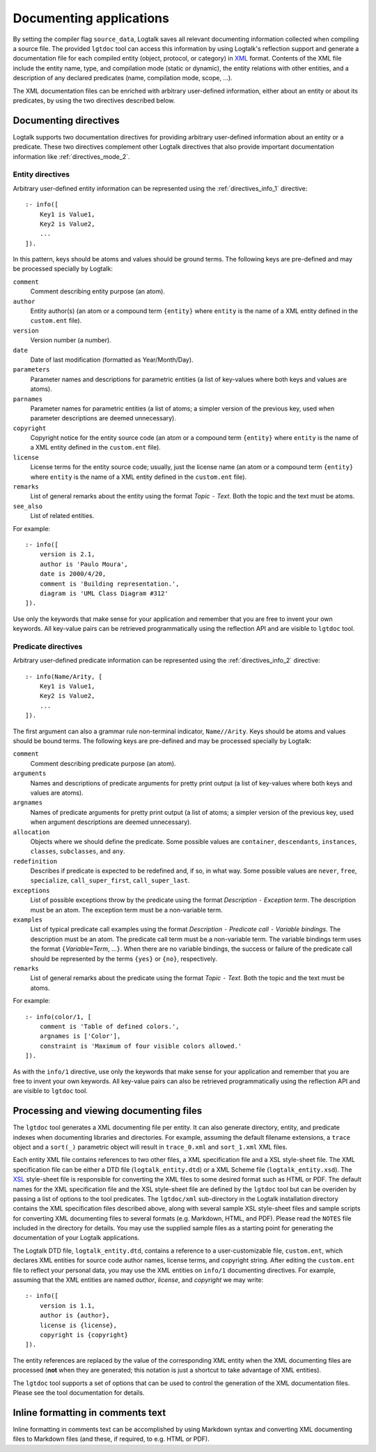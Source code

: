 
.. _documenting_documenting:

========================
Documenting applications
========================

By setting the compiler flag ``source_data``, Logtalk saves all relevant
documenting information collected when compiling a source file. The
provided ``lgtdoc`` tool can access this information by using Logtalk's
reflection support and generate a documentation file for each compiled
entity (object, protocol, or category) in
`XML <http://www.w3.org/XML/>`__ format. Contents of the XML file
include the entity name, type, and compilation mode (static or dynamic),
the entity relations with other entities, and a description of any
declared predicates (name, compilation mode, scope, ...).

The XML documentation files can be enriched with arbitrary user-defined
information, either about an entity or about its predicates, by using
the two directives described below.

.. _documenting_directives:

Documenting directives
----------------------

Logtalk supports two documentation directives for providing arbitrary
user-defined information about an entity or a predicate. These two
directives complement other Logtalk directives that also provide
important documentation information like :ref:`directives_mode_2`.

.. _documenting_entity:

Entity directives
~~~~~~~~~~~~~~~~~

Arbitrary user-defined entity information can be represented using the
:ref:`directives_info_1` directive:

::

   :- info([
       Key1 is Value1,
       Key2 is Value2,
       ...
   ]).

In this pattern, keys should be atoms and values should be ground terms.
The following keys are pre-defined and may be processed specially by
Logtalk:

``comment``
   Comment describing entity purpose (an atom).
``author``
   Entity author(s) (an atom or a compound term ``{entity}`` where
   ``entity`` is the name of a XML entity defined in the ``custom.ent``
   file).
``version``
   Version number (a number).
``date``
   Date of last modification (formatted as Year/Month/Day).
``parameters``
   Parameter names and descriptions for parametric entities (a list of
   key-values where both keys and values are atoms).
``parnames``
   Parameter names for parametric entities (a list of atoms; a simpler
   version of the previous key, used when parameter descriptions are
   deemed unnecessary).
``copyright``
   Copyright notice for the entity source code (an atom or a compound
   term ``{entity}`` where ``entity`` is the name of a XML entity
   defined in the ``custom.ent`` file).
``license``
   License terms for the entity source code; usually, just the license
   name (an atom or a compound term ``{entity}`` where ``entity`` is the
   name of a XML entity defined in the ``custom.ent`` file).
``remarks``
   List of general remarks about the entity using the format *Topic*
   ``-`` *Text*. Both the topic and the text must be atoms.
``see_also``
   List of related entities.

For example:

::

   :- info([
       version is 2.1,
       author is 'Paulo Moura',
       date is 2000/4/20,
       comment is 'Building representation.',
       diagram is 'UML Class Diagram #312'
   ]).

Use only the keywords that make sense for your application and remember
that you are free to invent your own keywords. All key-value pairs can
be retrieved programmatically using the reflection API and are visible
to ``lgtdoc`` tool.

.. _documenting_predicate:

Predicate directives
~~~~~~~~~~~~~~~~~~~~

Arbitrary user-defined predicate information can be represented using
the :ref:`directives_info_2` directive:

::

   :- info(Name/Arity, [
       Key1 is Value1,
       Key2 is Value2,
       ...
   ]).

The first argument can also a grammar rule non-terminal indicator,
``Name//Arity``. Keys should be atoms and values should be bound terms.
The following keys are pre-defined and may be processed specially by
Logtalk:

``comment``
   Comment describing predicate purpose (an atom).
``arguments``
   Names and descriptions of predicate arguments for pretty print output
   (a list of key-values where both keys and values are atoms).
``argnames``
   Names of predicate arguments for pretty print output (a list of
   atoms; a simpler version of the previous key, used when argument
   descriptions are deemed unnecessary).
``allocation``
   Objects where we should define the predicate. Some possible values
   are ``container``, ``descendants``, ``instances``, ``classes``,
   ``subclasses``, and ``any``.
``redefinition``
   Describes if predicate is expected to be redefined and, if so, in
   what way. Some possible values are ``never``, ``free``,
   ``specialize``, ``call_super_first``, ``call_super_last``.
``exceptions``
   List of possible exceptions throw by the predicate using the format
   *Description* ``-`` *Exception term*. The description must be an
   atom. The exception term must be a non-variable term.
``examples``
   List of typical predicate call examples using the format
   *Description* ``-`` *Predicate call* ``-`` *Variable bindings*. The
   description must be an atom. The predicate call term must be a
   non-variable term. The variable bindings term uses the format
   ``{``\ *Variable*\ ``=``\ *Term*, ...\ ``}``. When there are no
   variable bindings, the success or failure of the predicate call
   should be represented by the terms ``{yes}`` or ``{no}``,
   respectively.
``remarks``
   List of general remarks about the predicate using the format *Topic*
   ``-`` *Text*. Both the topic and the text must be atoms.

For example:

::

   :- info(color/1, [
       comment is 'Table of defined colors.',
       argnames is ['Color'],
       constraint is 'Maximum of four visible colors allowed.'
   ]).

As with the ``info/1`` directive, use only the keywords that make sense
for your application and remember that you are free to invent your own
keywords. All key-value pairs can also be retrieved programmatically
using the reflection API and are visible to ``lgtdoc`` tool.

.. _documenting_processing:

Processing and viewing documenting files
----------------------------------------

The ``lgtdoc`` tool generates a XML documenting file per entity. It can
also generate directory, entity, and predicate indexes when documenting
libraries and directories. For example, assuming the default filename
extensions, a ``trace`` object and a ``sort(_)`` parametric object will
result in ``trace_0.xml`` and ``sort_1.xml`` XML files.

Each entity XML file contains references to two other files, a XML
specification file and a XSL style-sheet file. The XML specification
file can be either a DTD file (``logtalk_entity.dtd``) or a XML Scheme
file (``logtalk_entity.xsd``). The
`XSL <http://www.w3.org/Style/XSL/>`__ style-sheet file is responsible
for converting the XML files to some desired format such as HTML or PDF.
The default names for the XML specification file and the XSL style-sheet
file are defined by the ``lgtdoc`` tool but can be overiden by passing a
list of options to the tool predicates. The ``lgtdoc/xml`` sub-directory
in the Logtalk installation directory contains the XML specification
files described above, along with several sample XSL style-sheet files
and sample scripts for converting XML documenting files to several
formats (e.g. Markdown, HTML, and PDF). Please read the ``NOTES`` file
included in the directory for details. You may use the supplied sample
files as a starting point for generating the documentation of your
Logtalk applications.

The Logtalk DTD file, ``logtalk_entity.dtd``, contains a reference to a
user-customizable file, ``custom.ent``, which declares XML entities for
source code author names, license terms, and copyright string. After
editing the ``custom.ent`` file to reflect your personal data, you may
use the XML entities on ``info/1`` documenting directives. For example,
assuming that the XML entities are named *author*, *license*, and
*copyright* we may write:

::

   :- info([
       version is 1.1,
       author is {author},
       license is {license},
       copyright is {copyright}
   ]).

The entity references are replaced by the value of the corresponding XML
entity when the XML documenting files are processed (**not** when they
are generated; this notation is just a shortcut to take advantage of XML
entities).

The ``lgtdoc`` tool supports a set of options that can be used to
control the generation of the XML documentation files. Please see the
tool documentation for details.

.. _documenting_formatting:

Inline formatting in comments text
----------------------------------

Inline formatting in comments text can be accomplished by using Markdown
syntax and converting XML documenting files to Markdown files (and
these, if required, to e.g. HTML or PDF).
